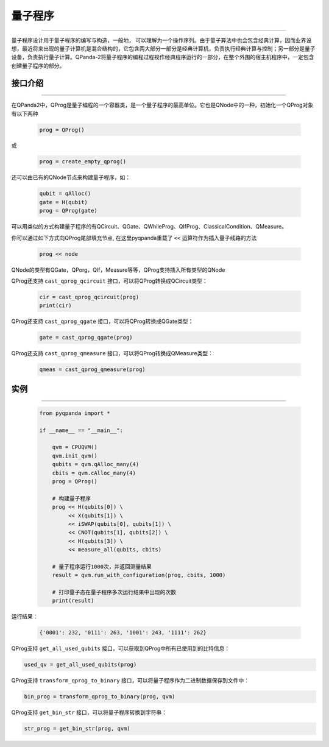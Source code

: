 量子程序
==============
----

量子程序设计用于量子程序的编写与构造，一般地， 可以理解为一个操作序列。由于量子算法中也会包含经典计算，因而业界设想，最近将来出现的量子计算机是混合结构的，它包含两大部分一部分是经典计算机，负责执行经典计算与控制；另一部分是量子设备，负责执行量子计算。QPanda-2将量子程序的编程过程视作经典程序运行的一部分，在整个外围的宿主机程序中，一定包含创建量子程序的部分。

.. _api_introduction:

接口介绍
>>>>>>>>>>>>>>>>
----

在QPanda2中，QProg是量子编程的一个容器类，是一个量子程序的最高单位。它也是QNode中的一种，初始化一个QProg对象有以下两种

    .. code-block:: python

        prog = QProg()

或

    .. code-block:: python

        prog = create_empty_qprog()

还可以由已有的QNode节点来构建量子程序，如：

    .. code-block:: python

        qubit = qAlloc()
        gate = H(qubit)
        prog = QProg(gate)

可以用类似的方式构建量子程序的有QCircuit、QGate、QWhileProg、QIfProg、ClassicalCondition、QMeasure。

你可以通过如下方式向QProg尾部填充节点, 在这里pyqpanda重载了 ``<<`` 运算符作为插入量子线路的方法

    .. code-block:: python

        prog << node

QNode的类型有QGate，QPorg，QIf，Measure等等，QProg支持插入所有类型的QNode

QProg还支持 ``cast_qprog_qcircuit`` 接口，可以将QProg转换成QCircuit类型：

    .. code-block:: python

        cir = cast_qprog_qcircuit(prog)  
        print(cir)


QProg还支持 ``cast_qprog_qgate`` 接口，可以将QProg转换成QGate类型：

    .. code-block:: python

        gate = cast_qprog_qgate(prog) 

QProg还支持 ``cast_qprog_qmeasure`` 接口，可以将QProg转换成QMeasure类型：

    .. code-block:: python

        qmeas = cast_qprog_qmeasure(prog)

实例
>>>>>>>>>>
----

    .. code-block:: python

        from pyqpanda import *

        if __name__ == "__main__":

            qvm = CPUQVM()
            qvm.init_qvm()
            qubits = qvm.qAlloc_many(4)
            cbits = qvm.cAlloc_many(4)
            prog = QProg()

            # 构建量子程序
            prog << H(qubits[0]) \
                 << X(qubits[1]) \
                 << iSWAP(qubits[0], qubits[1]) \
                 << CNOT(qubits[1], qubits[2]) \
                 << H(qubits[3]) \
                 << measure_all(qubits, cbits)

            # 量子程序运行1000次，并返回测量结果
            result = qvm.run_with_configuration(prog, cbits, 1000)
            
            # 打印量子态在量子程序多次运行结果中出现的次数
            print(result)



运行结果：

    .. code-block:: c

        {'0001': 232, '0111': 263, '1001': 243, '1111': 262}


QProg支持 ``get_all_used_qubits`` 接口，可以获取到QProg中所有已使用到的比特信息：

.. code-block:: python

        used_qv = get_all_used_qubits(prog)

QProg支持 ``transform_qprog_to_binary`` 接口，可以将量子程序作为二进制数据保存到文件中：

.. code-block:: python

        bin_prog = transform_qprog_to_binary(prog, qvm)

QProg支持 ``get_bin_str`` 接口，可以将量子程序转换到字符串：

.. code-block:: python

        str_prog = get_bin_str(prog, qvm)

